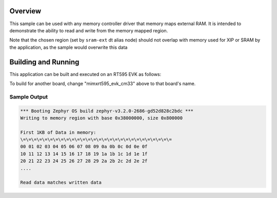 .. zephyr:code-sample:: memc
   :name: Memory controller (MEMC) driver

   Access memory-mapped external RAM

Overview
********

This sample can be used with any memory controller driver that
memory maps external RAM. It is intended to demonstrate
the ability to read and write from the memory mapped region.

Note that the chosen region (set by ``sram-ext`` dt alias node) should not
overlap with memory used for XIP or SRAM by the application, as the sample
would overwrite this data


Building and Running
********************

This application can be built and executed on an RT595 EVK as follows:

.. zephyr-app-commands::
   :zephyr-app: samples/drivers/memc
   :host-os: unix
   :board: mimxrt595_evk_cm33
   :goals: run
   :compact:

To build for another board, change "mimxrt595_evk_cm33" above to that
board's name.

Sample Output
=============

.. code-block:: console

  *** Booting Zephyr OS build zephyr-v3.2.0-2686-gd52d828c2bdc ***
  Writing to memory region with base 0x38000000, size 0x800000

  First 1KB of Data in memory:
  \=\=\=\=\=\=\=\=\=\=\=\=\=\=\=\=\=\=\=\=\=\=\=\=\=\=\=\=
  00 01 02 03 04 05 06 07 08 09 0a 0b 0c 0d 0e 0f
  10 11 12 13 14 15 16 17 18 19 1a 1b 1c 1d 1e 1f
  20 21 22 23 24 25 26 27 28 29 2a 2b 2c 2d 2e 2f
  ....

  Read data matches written data
